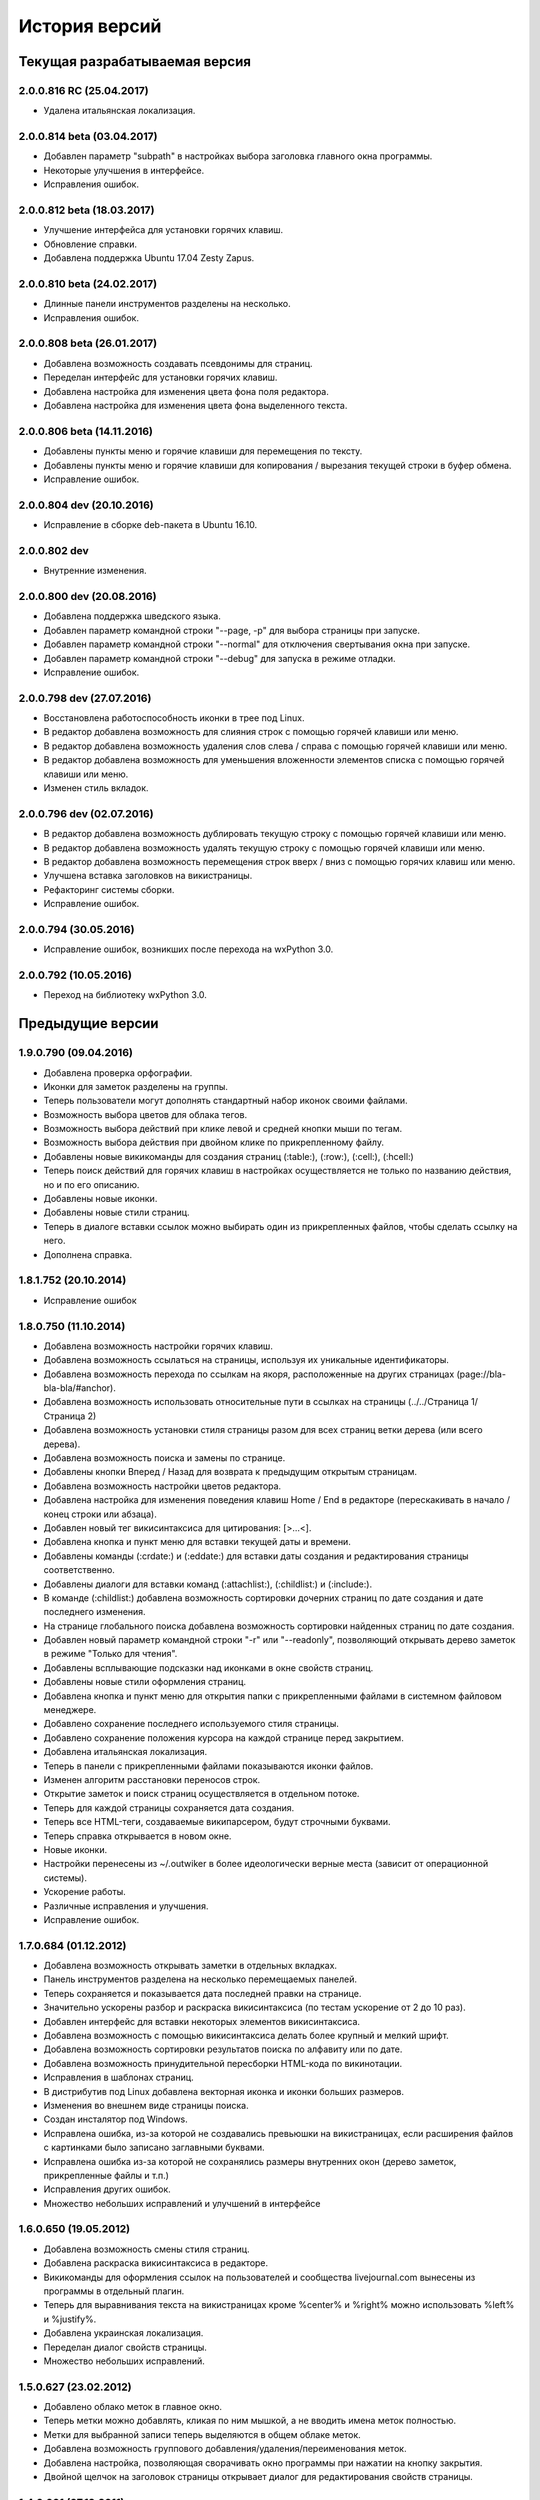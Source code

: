 История версий
==============

Текущая разрабатываемая версия
------------------------------

2.0.0.816 RC (25.04.2017)
~~~~~~~~~~~~~~~~~~~~~~~~~

* Удалена итальянская локализация.

2.0.0.814 beta (03.04.2017)
~~~~~~~~~~~~~~~~~~~~~~~~~~~

* Добавлен параметр "subpath" в настройках выбора заголовка главного окна программы.
* Некоторые улучшения в интерфейсе.
* Исправления ошибок.

2.0.0.812 beta (18.03.2017)
~~~~~~~~~~~~~~~~~~~~~~~~~~~

* Улучшение интерфейса для установки горячих клавиш.
* Обновление справки.
* Добавлена поддержка Ubuntu 17.04 Zesty Zapus.

2.0.0.810 beta (24.02.2017)
~~~~~~~~~~~~~~~~~~~~~~~~~~~

* Длинные панели инструментов разделены на несколько.
* Исправления ошибок.

2.0.0.808 beta (26.01.2017)
~~~~~~~~~~~~~~~~~~~~~~~~~~~

* Добавлена возможность создавать псевдонимы для страниц.
* Переделан интерфейс для установки горячих клавиш.
* Добавлена настройка для изменения цвета фона поля редактора.
* Добавлена настройка для изменения цвета фона выделенного текста.

2.0.0.806 beta (14.11.2016)
~~~~~~~~~~~~~~~~~~~~~~~~~~~

* Добавлены пункты меню и горячие клавиши для перемещения по тексту.
* Добавлены пункты меню и горячие клавиши для копирования / вырезания текущей строки в буфер обмена.
* Исправление ошибок.


2.0.0.804 dev (20.10.2016)
~~~~~~~~~~~~~~~~~~~~~~~~~~

* Исправление в сборке deb-пакета в Ubuntu 16.10.

2.0.0.802 dev
~~~~~~~~~~~~~

* Внутренние изменения.

2.0.0.800 dev (20.08.2016)
~~~~~~~~~~~~~~~~~~~~~~~~~~

* Добавлена поддержка шведского языка.
* Добавлен параметр командной строки "--page, -p" для выбора страницы при запуске.
* Добавлен параметр командной строки "--normal" для отключения свертывания окна при запуске.
* Добавлен параметр командной строки "--debug" для запуска в режиме отладки.
* Исправление ошибок.

2.0.0.798 dev (27.07.2016)
~~~~~~~~~~~~~~~~~~~~~~~~~~

* Восстановлена работоспособность иконки в трее под Linux.
* В редактор добавлена возможность для слияния строк с помощью горячей клавиши или меню.
* В редактор добавлена возможность удаления слов слева / справа с помощью горячей клавиши или меню.
* В редактор добавлена возможность для уменьшения вложенности элементов списка с помощью горячей клавиши или меню.
* Изменен стиль вкладок.

2.0.0.796 dev (02.07.2016)
~~~~~~~~~~~~~~~~~~~~~~~~~~

* В редактор добавлена возможность дублировать текущую строку с помощью горячей клавиши или меню.
* В редактор добавлена возможность удалять текущую строку с помощью горячей клавиши или меню.
* В редактор добавлена возможность перемещения строк вверх / вниз с помощью горячих клавиш или меню.
* Улучшена вставка заголовков на викистраницы.
* Рефакторинг системы сборки.
* Исправление ошибок.


2.0.0.794 (30.05.2016)
~~~~~~~~~~~~~~~~~~~~~~
* Исправление ошибок, возникших после перехода на wxPython 3.0.

2.0.0.792 (10.05.2016)
~~~~~~~~~~~~~~~~~~~~~~
* Переход на библиотеку wxPython 3.0.


Предыдущие версии
-----------------

1.9.0.790 (09.04.2016)
~~~~~~~~~~~~~~~~~~~~~~

* Добавлена проверка орфографии.
* Иконки для заметок разделены на группы.
* Теперь пользователи могут дополнять стандартный набор иконок своими файлами.
* Возможность выбора цветов для облака тегов.
* Возможность выбора действий при клике левой и средней кнопки мыши по тегам.
* Возможность выбора действия при двойном клике по прикрепленному файлу.
* Добавлены новые викикоманды для создания страниц (:table:), (:row:), (:cell:), (:hcell:)
* Теперь поиск действий для горячих клавиш в настройках осуществляется не только по названию действия, но и по его описанию.
* Добавлены новые иконки.
* Добавлены новые стили страниц.
* Теперь в диалоге вставки ссылок можно выбирать один из прикрепленных файлов, чтобы сделать ссылку на него.
* Дополнена справка.

1.8.1.752 (20.10.2014)
~~~~~~~~~~~~~~~~~~~~~~

* Исправление ошибок

1.8.0.750 (11.10.2014)
~~~~~~~~~~~~~~~~~~~~~~

* Добавлена возможность настройки горячих клавиш.
* Добавлена возможность ссылаться на страницы, используя их уникальные идентификаторы.
* Добавлена возможность перехода по ссылкам на якоря, расположенные на других страницах (page://bla-bla-bla/#anchor).
* Добавлена возможность использовать относительные пути в ссылках на страницы (../../Страница 1/Страница 2)
* Добавлена возможность установки стиля страницы разом для всех страниц ветки дерева (или всего дерева).
* Добавлена возможность поиска и замены по странице.
* Добавлены кнопки Вперед / Назад для возврата к предыдущим открытым страницам.
* Добавлена возможность настройки цветов редактора.
* Добавлена настройка для изменения поведения клавиш Home / End в редакторе (перескакивать в начало / конец строки или абзаца).
* Добавлен новый тег викисинтаксиса для цитирования: [>...<].
* Добавлена кнопка и пункт меню для вставки текущей даты и времени.
* Добавлены команды (:crdate:) и (:eddate:) для вставки даты создания и редактирования страницы соответственно.
* Добавлены диалоги для вставки команд (:attachlist:), (:childlist:) и (:include:).
* В команде (:childlist:) добавлена возможность сортировки дочерних страниц по дате создания и дате последнего изменения.
* На странице глобального поиска добавлена возможность сортировки найденных страниц по дате создания.
* Добавлен новый параметр командной строки "-r" или "--readonly", позволяющий открывать дерево заметок в режиме "Только для чтения".
* Добавлены всплывающие подсказки над иконками в окне свойств страниц.
* Добавлены новые стили оформления страниц.
* Добавлена кнопка и пункт меню для открытия папки с прикрепленными файлами в системном файловом менеджере.
* Добавлено сохранение последнего используемого стиля страницы.
* Добавлено сохранение положения курсора на каждой странице перед закрытием.
* Добавлена итальянская локализация.
* Теперь в панели с прикрепленными файлами показываются иконки файлов.
* Изменен алгоритм расстановки переносов строк.
* Открытие заметок и поиск страниц осуществляется в отдельном потоке.
* Теперь для каждой страницы сохраняется дата создания.
* Теперь все HTML-теги, создаваемые википарсером, будут строчными буквами.
* Теперь справка открывается в новом окне.
* Новые иконки.
* Настройки перенесены из ~/.outwiker в более идеологически верные места (зависит от операционной системы).
* Ускорение работы.
* Различные исправления и улучшения.
* Исправление ошибок.

1.7.0.684 (01.12.2012)
~~~~~~~~~~~~~~~~~~~~~~

* Добавлена возможность открывать заметки в отдельных вкладках.
* Панель инструментов разделена на несколько перемещаемых панелей.
* Теперь сохраняется и показывается дата последней правки на странице.
* Значительно ускорены разбор и раскраска викисинтаксиса (по тестам ускорение от 2 до 10 раз).
* Добавлен интерфейс для вставки некоторых элементов викисинтаксиса.
* Добавлена возможность с помощью викисинтаксиса делать более крупный и мелкий шрифт.
* Добавлена возможность сортировки результатов поиска по алфавиту или по дате.
* Добавлена возможность принудительной пересборки HTML-кода по викинотации.
* Исправления в шаблонах страниц.
* В дистрибутив под Linux добавлена векторная иконка и иконки больших размеров.
* Изменения во внешнем виде страницы поиска.
* Создан инсталятор под Windows.
* Исправлена ошибка, из-за которой не создавались превьюшки на викистраницах, если расширения файлов с картинками было записано заглавными буквами.
* Исправлена ошибка из-за которой не сохранялись размеры внутренних окон (дерево заметок, прикрепленные файлы и т.п.)
* Исправления других ошибок.
* Множество небольших исправлений и улучшений в интерфейсе

1.6.0.650 (19.05.2012)
~~~~~~~~~~~~~~~~~~~~~~

* Добавлена возможность смены стиля страниц.
* Добавлена раскраска викисинтаксиса в редакторе.
* Викикоманды для оформления ссылок на пользователей и сообщества livejournal.com вынесены из программы в отдельный плагин.
* Теперь для выравнивания текста на викистраницах кроме %center% и %right% можно использовать %left% и %justify%.
* Добавлена украинская локализация.
* Переделан диалог свойств страницы.
* Множество небольших исправлений.

1.5.0.627 (23.02.2012)
~~~~~~~~~~~~~~~~~~~~~~

* Добавлено облако меток в главное окно.
* Теперь метки можно добавлять, кликая по ним мышкой, а не вводить имена меток полностью.
* Метки для выбранной записи теперь выделяются в общем облаке меток.
* Добавлена возможность группового добавления/удаления/переименования меток.
* Добавлена настройка, позволяющая сворачивать окно программы при нажатии на кнопку закрытия.
* Двойной щелчок на заголовок страницы открывает диалог для редактирования свойств страницы.

1.4.0.601 (07.12.2011)
~~~~~~~~~~~~~~~~~~~~~~

* Добавлена поддержка плагинов.
* Добавлено автосохранение заметок по таймеру (интервал сохранения задается в настройках).
* Добавлена проверка изменения текста заметок сторонними программами.
* Для HTML-страниц добавлена кнопка включения/выключения автоматического переноса строк.
* Версия под Linux теперь устанавливается в /usr, а не в /opt. Теперь из консоли программу можно вызывать с помощью команды outwiker.
* Улучшена обработка викисинтаксиса, касающегося создания списков.
* Теперь поиск по страницам ищет искомую фразу в именах прикрепленных файлов и в названиях тегов.
* Исправления ошибок и небольшие улучшения интерфейса.
* Программа теперь тестируется только под Python 2.7.

1.3.2.496 (13.09.2011)
~~~~~~~~~~~~~~~~~~~~~~

* Новый интерфейс выбора иконок.
* Добавил новые иконки из наборов famfamfam.com и yusukekamiyamane.com.
* Новая иконка программы (спасибо Алексею Набродову).
* В пределах одной страницы теперь работают якоря.
* Новый элемент викинотации для добавления якорей.
* Значительно уменьшено моргание и обновление интерфейса при перемещении по дереву.
* Справка на английском языке (спасибо Илье Чешкову за исправления моего корявого перевода с помощью Google Translate :) ).
* Добавлены горячие клавиши для тега <PRE> на HTML-странице и [@...@] на викистранице.
* Добавлены горячая клавиша и кнопка для [[<<]] на викистранице.
* Добавлены кнопки для тегов <code> и <blockquote> на HTML-странице.
* Добавлена кнопка "Обновить" для панели с прикрепленными файлами.
* При нажатии на иконку в трее, свернутое окно разворачивается, а развернутое теперь сворачивается.
* Исправлено: под Windows не работали ссылки на страницы, имеющие в своем пути символ "#".
* Исправлена ошибка, возникавшая при испорченном файле __page.opt в корне вики.
* Другие исправления ошибок в программе и переводе.
* Рефакторинг кода.

1.3.1.393 (01.07.2011)
~~~~~~~~~~~~~~~~~~~~~~

* Под Windows исправлена ошибка, из-за которой не работали ссылки на странице поиска.
* Под Linux исправлена ошибка, из-за которой не открывались страницы, если в пути до них был символ '#'.

1.3.0.384 (26.06.2011)
~~~~~~~~~~~~~~~~~~~~~~

* Теперь в качестве HTML-рендера под Windows используется движок Internet Explorer, под Linux - WebKit.
* Добавлена возможность печати заметок и их исходного текста.
* Добавлен новый вики-тег {-...-} для зачеркнутого текста.
* Добавлена кнопка для зачеркнутого текста на HTML-странице.
* Возможность установки размера шрифта при просмотре заметок через окно настроек.
* Возможность установки дополнительных стилей CSS для заметок.
* Изменение горячей клавиши для переключением между кодом и просмотром на F4.
* Добавлены пункты меню для вики-команд (: ... :).
* Страницы, открытые в режиме "Только для чтения", в дереве выделяются курсивом.
* Под Windows программа теперь должна работать без установки MS Visual C++ 2008 Redistributable Package.
* При запуске программы под Windows с помощью exe-шника ошибки будут выводиться в файл outwiker.log, который будет создан в той же папке, где расположен файл настроек outwiker.ini.
* Исправлены ошибки, возникавщие при попытке открыть вики, если для какой-то из заметок нет прав на запись.
* Исправлена ошибка, из-за которой под Windows не работал рендеринг формул, если программа была установлена в директорию, содержащей пробелы.

1.2.0.322 (24.04.2011)
~~~~~~~~~~~~~~~~~~~~~~

* Для вики-страниц добавлена возможность ввода формул в нотации TeX (для рендеринга используется mimeTex).
* Ссылка на картинку в виде [[Attach:xxx.png]] или [[http://.../xxx.png]] в вики-страницах вставляет только ссылку на картинку, а не саму картинку.
* Добавлена вики-команда (:childlist:) для вставки списка дочерних заметок.
* Добавлена вики-команда (:attachlist:)для вставки списка прикрепленных файлов
* Добавлена вики-команда (:include:) для вставки содержимого прикрепленных файлов.
* Добавлены вики-команды для вставки ссылок на пользователей Livejournal.com (команда (:ljuser:)) и на ЖЖ-сообщества (команда (:ljcomm:)).
* В меню добавлена функция для преобразования специальных символов HTML (<, > и т.п.) в их HTML-представление.
* Внутри оператора [@ ... @] при разборе вики-нотации символы "<" заменяются на "&lt;", а ">" - на "&gt;".
* Добавлена возможность задания шаблона для пустой вики-страницы (см. настройки).
* Из вики-нотации удалена команда \\\, так как ее полностью заменяет команда [[<<]] (перевод строки).
* В дереве заметок теперь показывается корень вики.
* Значительно ускорена сортировка страниц по алфавиту.
* Улучшено распознавание ссылок в тексте вики-страниц.
* Улучшено кеширование разбора (парсинга) вики-страниц.
* В заголовках (выделенные нотацией !!, !!! и т.п.) теперь можно использовать и некоторые другие элементы вики-нотации (выделение полужирным, курсив и т.д, а также формулы и вики-команды (:...:)).
* Исправлены ошибки, связанные с удалением и перемещением заметок, которые нельзя удалить/переместить из-за блокировки их директорий.
* Исправлены ошибка, возникавшая при попытке сохранить страницу, директорию которой удалили вручную во время работы программы.
* Исправлено падение программы под Linux при переименовании страницы, содержащей картинки, загружаемые из интернета.ч
* Другие небольшие исправления и рефакторинг кода (особенно вики-парсера).
* Подробности в блоге

1.1.0.218 (23.02.2011)
~~~~~~~~~~~~~~~~~~~~~~

* Переделан интерфейс главного окна. Теперь можно перемещать и закрывать панели с деревом заметок и вложенными файлами.
* Добавлена возможность изменения порядка следования заметок в дереве (горячие клавиши Ctrl+Shift+Up / Ctrl+Shift+Down).
* Добавлена возможность принудительной сортировки записей по алфавиту.
* Добавлен полноэкранный режим.
* Автосохранение заметок при переключении на другое приложение.
* Добавлена возможность перетаскивать файлы из окна вложений в другие программы.
* Добавлена настройка: всегда показывать значок в трее.
* Добавлена настройка размера табуляции в редакторе.
* Теперь при создании страницы по умолчанию выбирается тип страницы, созданной в прошлый раз.
* Теперь при создании страницы директория __attach для вложенных файлов не создается. Она создается при первой необходимости.
* Уменьшено моргание главного окна при различных действиях.
* Исправления ошибок.
* Мелкие исправления в интерфейсе.
* Подробности в блоге

1.0.0.108 release (25.12.2010)
~~~~~~~~~~~~~~~~~~~~~~~~~~~~~~

* Добавлено окно настроек.
* Добавлена поддержка многоязычности (теперь в программе есть русский и английский интерфейс).
* Добавлена возможность сворачивания в трей (в том числе и при запуске).
* Добавлена возможность автоматического открытия последней вики при запуске программы.
* Добавлена возможность отключения вопроса перед выходом из программы.
* Добавлена возможность установки шрифта для редактора.
* Добавлена возможность включения нумерации строк в окне редактора.
* Добавлена настройка размера по умолчанию для превьюшек картинок на вики-страницах.
* Добавлена вкладка для просмотра полученного по вики-нотации кода HTML.
* Пустые страницы по умолчанию открываются на вкладке для редактирования.
* Если страница пустая, то на вкладке просмотра выводится список прикрепленных файлов (эту особенность можно отключить)
* Добавлена настройка заголовка главного окна. По умолчанию туда выводится имя открытой вики и текущей страницы.
* Новое окно "О программе", добавил туда вкладку "Donate" (удивительно, но эту "фичу" просили сразу несколько человек :)).
* Исправлена ошибка, связанная с хранением настроек в профиле с русскими буквами.
* Улучшено распознавание интернет-адресов в вики-нотации.
* Двойной клик по заметке в дереве открывает диалог со свойствами заметки.
* Вики-файлы, открытые в режиме "только для чтения" теперь не попадают в список последних открытых файлов.
* Различные мелкие исправления и улучшения в интерфейсе.
* Подробности в блоге

1.0 beta 3 (20.10.2010)
~~~~~~~~~~~~~~~~~~~~~~~

* Добавлен режим открытия вики "только для чтения". Теперь справка открывается именно в этом режиме.
* Добавлена возможность хранить настройки в папке профиля, а не в папке с программой (непортабельный режим).
* Устранено моргание окна при переключении страниц.
* Исходники перенесены с github на launchpad.net (https://launchpad.net/outwiker). Теперь вместо git используется Bazaar.
* Исправление нескольких ошибок в вики-парсере.
* Подробности в блоге

1.0 beta 2 (22.08.2010)
~~~~~~~~~~~~~~~~~~~~~~~

* Добавлена возможность перемещения страниц по дереву.
* Добавлена возможность переименования страниц без вызова диалога свойств страницы.
* Добавлено контекстное меню для дерева заметок.
* Относительные пути для ссылок на страницы теперь регистронезависимы.
* Изменение горячей клавиши для переключения между кодом и просмотром (было F2, стало F5).
* Если прикрепляется файл с именем, которое уже существует среди прикрепленных файлов, то показывается диалог с вопросом "Что делать?"
* Папка _thumb с превьюшками картинок теперь не показывается в списке прикрепленных файлов.
* Теперь дерево заметок сохраняет свое состояние (раскрыт узел или закрыт).
* Добавлена статусная панель, на которой показывается текст ссылки при наведении на нее курсора.
* В программе теперь используются абсолютные пути до папок, поэтому при запуске программы из ихсходников рабочей папкой не обязательно должна быть папка с исходниками.
* Исправления ошибок и глюков.
* Подробности в блоге

1.0 beta 1 (18.07.2010)
~~~~~~~~~~~~~~~~~~~~~~~

* Новый тип страниц - страница в нотации wiki.
* Добавлена справка по программе.
* Добавлен пункт меню для копирования ссылки на страницу в буфер обмена.
* Добавлена возможность открывать вики, передавая путь в командной строке.
* Добавлена горячая клавиша и пункт меню для преключения между кодом и просмотром страницы.
* На панель инструментов добавлены кнопки для выравнивания текста в HTML (по центру, по левому краю и т.п.).
* Пункт меню для копирования заголовка страницы в буфер обмена.
* Перед перезагрузкой вики теперь программа спрашивает, хотите ли вы сохранить текущую страницу.
* Добавлен пункт меню Edit (Undo/Redo/Cut/Copy/Paste).
* Исправлено копирование в буфер обмена из режима просмотра HTML.
* Мелкие исправления и улучшения.
* Подробности в блоге.

1.0 alpha 3 (08.06.2010)
~~~~~~~~~~~~~~~~~~~~~~~~

* Добавлена возможность поиска по странице.
* Кнопки для основных тегов на странице HTML.
* Добавлена возможность создания ссылок на прикрепленные файлы.
* Добавлена кнопка для сброса флажков со всех тегов при глобальном поиске.
* Добавлены новые иконки для страниц.
* Добавлена возможность прикреплять файлы к странице, перетащив их в окно программы.
* Улучшен вывод списков на HTML-страницах.
* Исправлены некоторые баги.
* Подробности в блоге.

1.0 alpha 2 (19.05.2010)
~~~~~~~~~~~~~~~~~~~~~~~~

* Возможность удаления и переименования страниц.
* Глобальный поиск по тексту заметок и по тегам.
* Добавлен новый тип страниц - поиск (search).
* Возможность запуска прикрепленных файлов.
* Возможность создания ссылок между страницами.
* Страницы в дереве теперь всегда сортируются по алфавиту.
* Устранены некоторые глюки.
* Несущественные изменения в интерфейсе.
* Подробности в блоге.

1.0 alpha 1 (04.05.2010)
~~~~~~~~~~~~~~~~~~~~~~~~

* Первая публичная версия. Реализованы основные возможности.

